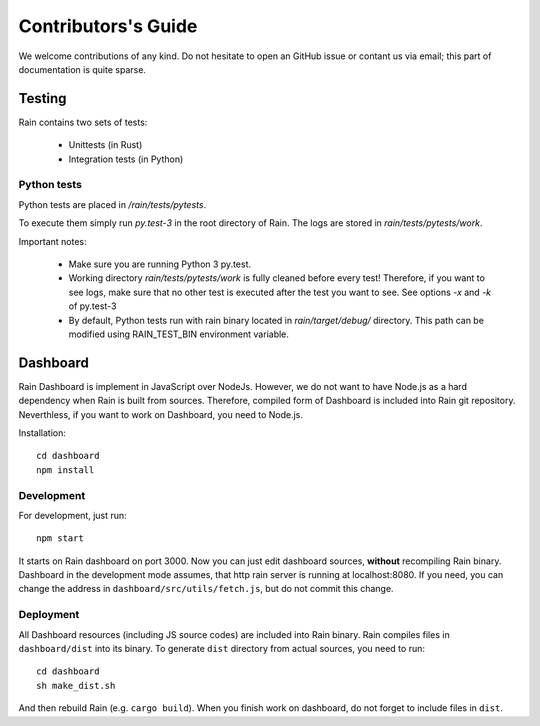 
Contributors's Guide
********************

We welcome contributions of any kind. Do not hesitate to open an GitHub issue or
contant us via email; this part of documentation is quite sparse.


Testing
=======

Rain contains two sets of tests:

  * Unittests (in Rust)
  * Integration tests (in Python)


Python tests
------------

Python tests are placed in `/rain/tests/pytests`.

To execute them simply run `py.test-3` in the root directory of Rain. The logs
are stored in `rain/tests/pytests/work`.

Important notes:

    * Make sure you are running Python 3 py.test.
    * Working directory `rain/tests/pytests/work` is fully cleaned before every
      test! Therefore, if you want to see logs, make sure that no other test is
      executed after the test you want to see. See options `-x` and `-k` of
      py.test-3
    * By default, Python tests run with rain binary located in
      `rain/target/debug/` directory. This path can be modified using
      RAIN_TEST_BIN environment variable.


Dashboard
=========

Rain Dashboard is implement in JavaScript over NodeJs. However, we do not want
to have Node.js as a hard dependency when Rain is built from sources. Therefore,
compiled form of Dashboard is included into Rain git repository. Neverthless, if
you want to work on Dashboard, you need to Node.js.

Installation::

  cd dashboard
  npm install


Development
-----------

For development, just run::

  npm start

It starts on Rain dashboard on port 3000. Now you can just edit dashboard
sources, **without** recompiling Rain binary. Dashboard in the development mode
assumes, that http rain server is running at localhost:8080. If you need, you
can change the address in ``dashboard/src/utils/fetch.js``, but do not commit
this change.


Deployment
----------

All Dashboard resources (including JS source codes) are included into Rain
binary. Rain compiles files in ``dashboard/dist`` into its binary. To generate
``dist`` directory from actual sources, you need to run::

  cd dashboard
  sh make_dist.sh

And then rebuild Rain (e.g. ``cargo build``). When you finish work on dashboard,
do not forget to include files in ``dist``.
